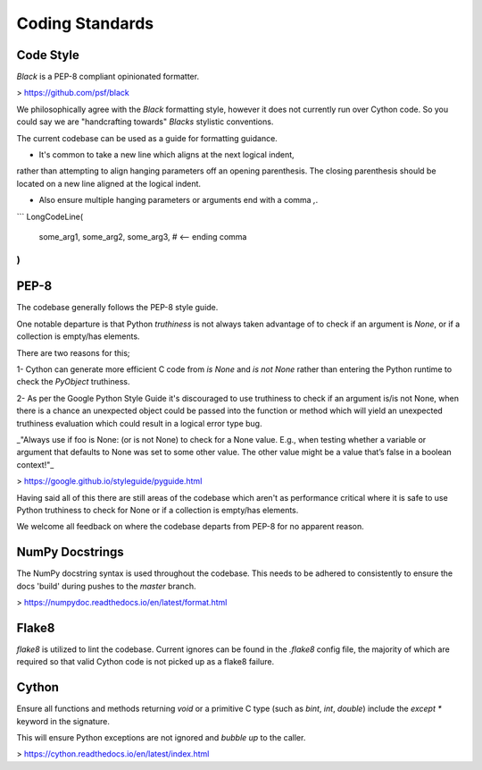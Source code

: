 Coding Standards
================

Code Style
----------
`Black` is a PEP-8 compliant opinionated formatter.

> https://github.com/psf/black

We philosophically agree with the `Black` formatting style, however it does not
currently run over Cython code. So you could say we are "handcrafting towards"
`Blacks` stylistic conventions.

The current codebase can be used as a guide for formatting guidance.

- It's common to take a new line which aligns at the next logical indent,
rather than attempting to align hanging parameters off an opening parenthesis.
The closing parenthesis should be located on a new line aligned at the logical
indent.

- Also ensure multiple hanging parameters or arguments end with a comma `,`.

```
LongCodeLine(
    some_arg1,
    some_arg2,
    some_arg3,  # <-- ending comma
)
```

PEP-8
-----
The codebase generally follows the PEP-8 style guide.

One notable departure is that Python `truthiness` is not always taken advantage
of to check if an argument is `None`, or if a collection is empty/has elements.

There are two reasons for this;

1- Cython can generate more efficient C code from `is None` and `is not None`
rather than entering the Python runtime to check the `PyObject` truthiness.

2- As per the Google Python Style Guide it's discouraged to use truthiness to
check if an argument is/is not None, when there is a chance an unexpected object
could be passed into the function or method which will yield an unexpected
truthiness evaluation which could result in a logical error type bug.

_"Always use if foo is None: (or is not None) to check for a None value.
E.g., when testing whether a variable or argument that defaults to None was set
to some other value. The other value might be a value that’s false in a boolean
context!"_

> https://google.github.io/styleguide/pyguide.html

Having said all of this there are still areas of the codebase which aren't as
performance critical where it is safe to use Python truthiness to check for None
or if a collection is empty/has elements.

We welcome all feedback on where the codebase departs from PEP-8 for no apparent
reason.

NumPy Docstrings
----------------
The NumPy docstring syntax is used throughout the codebase. This needs to be
adhered to consistently to ensure the docs 'build' during pushes to the `master`
branch.

> https://numpydoc.readthedocs.io/en/latest/format.html

Flake8
------
`flake8` is utilized to lint the codebase. Current ignores can be found in the
`.flake8` config file, the majority of which are required so that valid Cython
code is not picked up as a flake8 failure.

Cython
------
Ensure all functions and methods returning `void` or a primitive C type (such as
`bint`, `int`, `double`) include the `except *` keyword in the signature.

This will ensure Python exceptions are not ignored and `bubble up` to the caller.

> https://cython.readthedocs.io/en/latest/index.html
